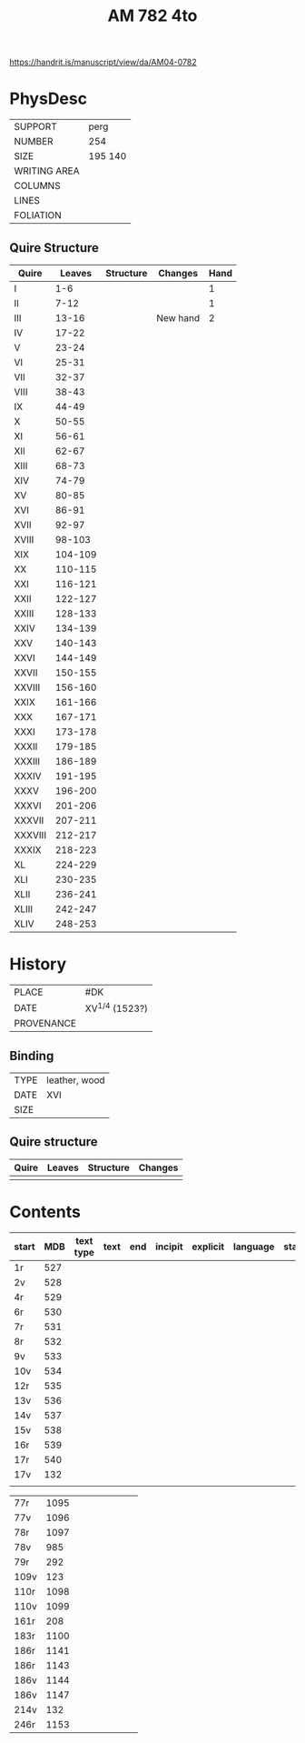 #+Title: AM 782 4to

https://handrit.is/manuscript/view/da/AM04-0782

* PhysDesc
|--------------+-------------|
| SUPPORT      | perg        |
| NUMBER       | 254         |
| SIZE         | 195 140     |
| WRITING AREA |             |
| COLUMNS      |             |
| LINES        |             |
| FOLIATION    |             |
|--------------+-------------|
** Quire Structure
|---------+---------+-----------+----------+------|
| Quire   |  Leaves | Structure | Changes  | Hand |
|---------+---------+-----------+----------+------|
| I       |     1-6 |           |          |    1 |
| II      |    7-12 |           |          |    1 |
| III     |   13-16 |           | New hand |    2 |
|---------+---------+-----------+----------+------|
| IV      |   17-22 |           |          |      |
|---------+---------+-----------+----------+------|
| V       |   23-24 |           |          |      |
| VI      |   25-31 |           |          |      |
| VII     |   32-37 |           |          |      |
| VIII    |   38-43 |           |          |      |
| IX      |   44-49 |           |          |      |
| X       |   50-55 |           |          |      |
| XI      |   56-61 |           |          |      |
| XII     |   62-67 |           |          |      |
| XIII    |   68-73 |           |          |      |
| XIV     |   74-79 |           |          |      |
| XV      |   80-85 |           |          |      |
| XVI     |   86-91 |           |          |      |
| XVII    |   92-97 |           |          |      |
| XVIII   |  98-103 |           |          |      |
| XIX     | 104-109 |           |          |      |
| XX      | 110-115 |           |          |      |
| XXI     | 116-121 |           |          |      |
| XXII    | 122-127 |           |          |      |
| XXIII   | 128-133 |           |          |      |
| XXIV    | 134-139 |           |          |      |
| XXV     | 140-143 |           |          |      |
| XXVI    | 144-149 |           |          |      |
| XXVII   | 150-155 |           |          |      |
| XXVIII  | 156-160 |           |          |      |
| XXIX    | 161-166 |           |          |      |
| XXX     | 167-171 |           |          |      |
| XXXI    | 173-178 |           |          |      |
| XXXII   | 179-185 |           |          |      |
| XXXIII  | 186-189 |           |          |      |
| XXXIV   | 191-195 |           |          |      |
| XXXV    | 196-200 |           |          |      |
| XXXVI   | 201-206 |           |          |      |
| XXXVII  | 207-211 |           |          |      |
| XXXVIII | 212-217 |           |          |      |
| XXXIX   | 218-223 |           |          |      |
| XL      | 224-229 |           |          |      |
| XLI     | 230-235 |           |          |      |
| XLII    | 236-241 |           |          |      |
| XLIII   | 242-247 |           |          |      |
| XLIV    | 248-253 |           |          |      |
|---------+---------+-----------+----------+------|
* History
|------------+---------------|
| PLACE      | #DK           |
| DATE       | XV^{1/4} (1523?)  |
| PROVENANCE |               |
|------------+---------------|

** Binding
|--------------+-------------|
| TYPE         | leather, wood|
| DATE         | XVI         |
| SIZE         |             |
|--------------+-------------|

** Quire structure
|---------|---------+--------------+-----------------------------------------------------------|
| Quire   |  Leaves | Structure    | Changes                                                   |
|---------+---------+--------------+-----------------------------------------------------------|
|         |         |              |                                                           |
|---------|---------+--------------+-----------------------------------------------------------|

* Contents
|-------+-----+-----------+------+-----+---------+----------+----------+--------|
| start | MDB | text type | text | end | incipit | explicit | language | status |
|-------+-----+-----------+------+-----+---------+----------+----------+--------|
| 1r    | 527 |           |      |     |         |          |          |        |
| 2v    | 528 |           |      |     |         |          |          |        |
| 4r    | 529 |           |      |     |         |          |          |        |
| 6r    | 530 |           |      |     |         |          |          |        |
| 7r    | 531 |           |      |     |         |          |          |        |
| 8r    | 532 |           |      |     |         |          |          |        |
| 9v    | 533 |           |      |     |         |          |          |        |
| 10v   | 534 |           |      |     |         |          |          |        |
| 12r   | 535 |           |      |     |         |          |          |        |
| 13v   | 536 |           |      |     |         |          |          |        |
| 14v   | 537 |           |      |     |         |          |          |        |
| 15v   | 538 |           |      |     |         |          |          |        |
| 16r   | 539 |           |      |     |         |          |          |        |
|-------+-----+-----------+------+-----+---------+----------+----------+--------|
| 17r   | 540 |           |      |     |         |          |          |        |
| 17v   | 132 |           |      |     |         |          |          |        |
|       |     |           |      |     |         |          |          |        |


| 77r   | 1095 |           |      |     |         |          |          |        |
| 77v   | 1096 |           |      |     |         |          |          |        |
| 78r   | 1097 |           |      |     |         |          |          |        |
| 78v   |  985 |           |      |     |         |          |          |        |
| 79r   |  292 |           |      |     |         |          |          |        |
| 109v  |  123 |           |      |     |         |          |          |        |
| 110r  | 1098 |           |      |     |         |          |          |        |
| 110v  | 1099 |           |      |     |         |          |          |        |
| 161r  |  208 |           |      |     |         |          |          |        |
| 183r  | 1100 |           |      |     |         |          |          |        |
| 186r  | 1141 |           |      |     |         |          |          |        |
| 186r  | 1143 |           |      |     |         |          |          |        |
| 186v  | 1144 |           |      |     |         |          |          |        |
| 186v  | 1147 |           |      |     |         |          |          |        |
| 214v  |  132 |           |      |     |         |          |          |        |
| 246r  | 1153 |           |      |     |         |          |          |        |


